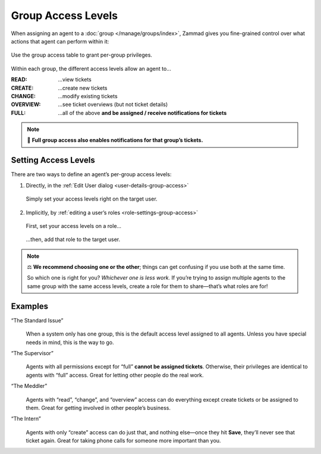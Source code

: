 Group Access Levels
===================

When assigning an agent to a :doc:`group </manage/groups/index>`,
Zammad gives you fine-grained control
over what actions that agent can perform within it:

.. figure:: /images/manage/groups/access-levels/access-table.png
   :alt: The group access level setting in the Edit User dialog
   :align: center
   :width: 80%

   Use the group access table to grant per-group privileges.

Within each group, the different access levels allow an agent to...

:READ:     ...view tickets
:CREATE:   ...create new tickets
:CHANGE:   ...modify existing tickets
:OVERVIEW: ...see ticket overviews (but not ticket details)
:FULL:     ...all of the above **and be assigned / receive notifications for tickets**

.. note:: 🔔 **Full group access also enables notifications for that group’s tickets.**

Setting Access Levels
---------------------

There are two ways to define an agent’s per-group access levels:

1. Directly, in the :ref:`Edit User dialog <user-details-group-access>`

   .. figure:: /images/manage/groups/access-levels/assign-group-access-per-user.gif
      :alt: Screencast showing a user being assigned specific group rights directly within the user.
      :align: center
      :width: 80%

      Simply set your access levels right on the target user.

2. Implicitly, by :ref:`editing a user’s roles <role-settings-group-access>`

   .. figure:: /images/manage/roles/group-access-levels.png
      :alt: Group access table in Edit Role dialog
      :align: center
      :width: 80%

      First, set your access levels on a role...

   .. figure:: /images/manage/groups/access-levels/assign-group-roles-to-user.gif
      :alt: Screencast showing a user receiving further roles
      :align: center
      :width: 80%

      ...then, add that role to the target user.

.. note:: ⚖️ **We recommend choosing one or the other**;
   things can get confusing if you use both at the same time.

   So which one is right for you? *Whichever one is less work.*
   If you’re trying to assign multiple agents
   to the same group with the same access levels,
   create a role for them to share—that’s what roles are for!

Examples
--------

“The Standard Issue”
   .. figure:: /images/manage/groups/access-levels/full-rights.png
      :alt: The group access table, checked "Full"
      :align: center
      :width: 50%

   When a system only has one group,
   this is the default access level assigned to all agents.
   Unless you have special needs in mind, this is the way to go.

“The Supervisor”
   .. figure:: /images/manage/groups/access-levels/everything-but-full.png
      :alt: The group access table, checked "Read", "Create", "Change", and "Overview
      :align: center
      :width: 50%

   Agents with all permissions except for “full” **cannot be assigned tickets**.
   Otherwise, their privileges are identical to agents with “full” access.
   Great for letting other people do the real work.

“The Meddler”
   .. figure:: /images/manage/groups/access-levels/read-change-and-overview.png
      :alt: The group access table, checked "Read", "Change", and "Overview
      :align: center
      :width: 50%

   Agents with “read”, “change”, and “overview” access
   can do everything except create tickets or be assigned to them.
   Great for getting involved in other people’s business.

“The Intern”
   .. figure:: /images/manage/groups/access-levels/create-only.png
      :alt: The group access table, checked "Create"
      :align: center
      :width: 50%

   Agents with only “create” access can do just that,
   and nothing else—once they hit **Save**, they’ll never see that ticket again.
   Great for taking phone calls for someone more important than you.
